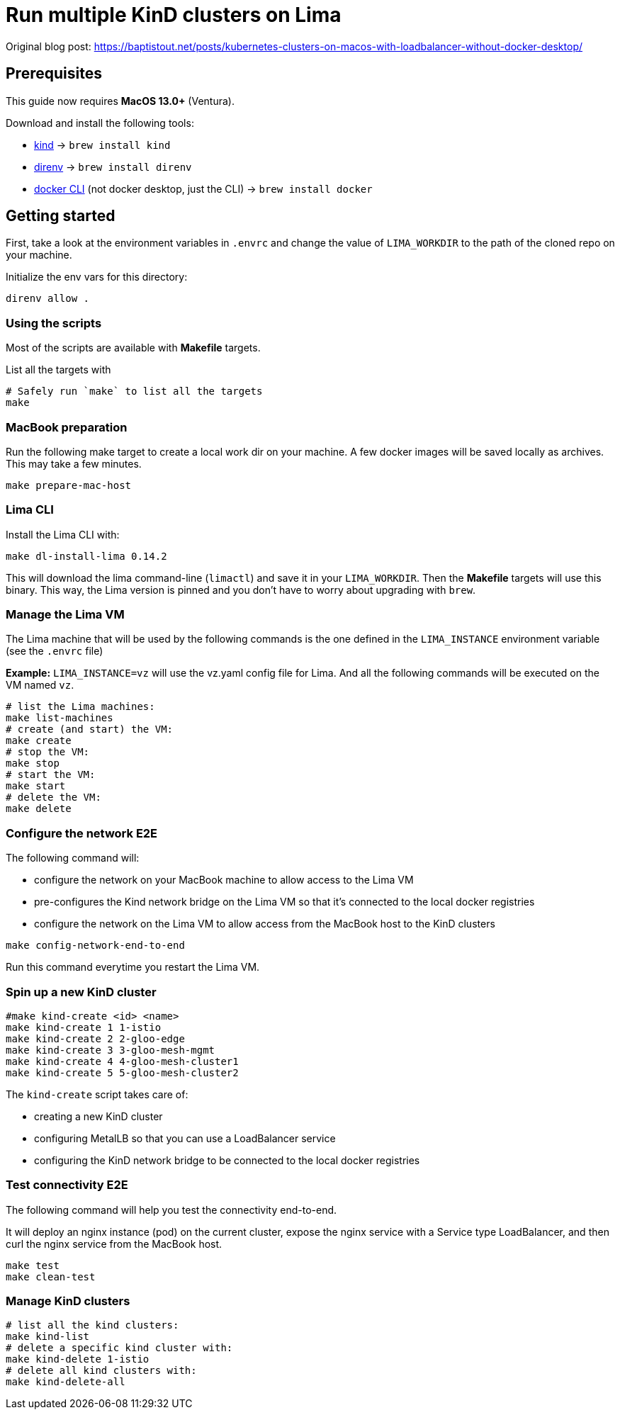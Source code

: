 = Run multiple KinD clusters on Lima

Original blog post: https://baptistout.net/posts/kubernetes-clusters-on-macos-with-loadbalancer-without-docker-desktop/

== Prerequisites

This guide now requires **MacOS 13.0+** (Ventura).

Download and install the following tools:

- https://kind.sigs.k8s.io/[kind] -> `brew install kind`
- https://direnv.net/[direnv] -> `brew install direnv`
- https://baptistout.net/posts/kubernetes-clusters-on-macos-with-loadbalancer-without-docker-desktop/#_setup_part_3_the_docker_cli[docker CLI] (not docker desktop, just the CLI) -> `brew install docker`


== Getting started

First, take a look at the environment variables in `.envrc` and change the value of `LIMA_WORKDIR` to the path of the cloned repo on your machine.

Initialize the env vars for this directory:

```bash
direnv allow .
```

=== Using the scripts

Most of the scripts are available with **Makefile** targets.

List all the targets with
```bash
# Safely run `make` to list all the targets
make
```


=== MacBook preparation

Run the following make target to create a local work dir on your machine. A few docker images will be saved locally as archives. This may take a few minutes.

```bash
make prepare-mac-host
```

=== Lima CLI
Install the Lima CLI with:

```bash
make dl-install-lima 0.14.2
```

This will download the lima command-line (`limactl`) and save it in your `LIMA_WORKDIR`. Then the **Makefile** targets will use this binary. This way, the Lima version is pinned and you don't have to worry about upgrading with `brew`.

=== Manage the Lima VM

The Lima machine that will be used by the following commands is the one defined in the `LIMA_INSTANCE` environment variable (see the `.envrc` file)

**Example:** `LIMA_INSTANCE=vz` will use the vz.yaml config file for Lima. And all the following commands will be executed on the VM named `vz`.

```bash
# list the Lima machines:
make list-machines
# create (and start) the VM:
make create
# stop the VM:
make stop
# start the VM:
make start
# delete the VM:
make delete
```

=== Configure the network E2E
The following command will:

- configure the network on your MacBook machine to allow access to the Lima VM
- pre-configures the Kind network bridge on the Lima VM so that it's connected to the local docker registries
- configure the network on the Lima VM to allow access from the MacBook host to the KinD clusters

```bash
make config-network-end-to-end
```

Run this command everytime you restart the Lima VM.

=== Spin up a new KinD cluster
```bash
#make kind-create <id> <name>
make kind-create 1 1-istio
make kind-create 2 2-gloo-edge
make kind-create 3 3-gloo-mesh-mgmt
make kind-create 4 4-gloo-mesh-cluster1
make kind-create 5 5-gloo-mesh-cluster2
```

The `kind-create` script takes care of:

- creating a new KinD cluster
- configuring MetalLB so that you can use a LoadBalancer service
- configuring the KinD network bridge to be connected to the local docker registries

=== Test connectivity E2E
The following command will help you test the connectivity end-to-end.

It will deploy an nginx instance (pod) on the current cluster, expose the nginx service with a Service type LoadBalancer, and then curl the nginx service from the MacBook host.

```bash
make test
make clean-test
```

=== Manage KinD clusters

```bash
# list all the kind clusters:
make kind-list
# delete a specific kind cluster with:
make kind-delete 1-istio
# delete all kind clusters with:
make kind-delete-all
```